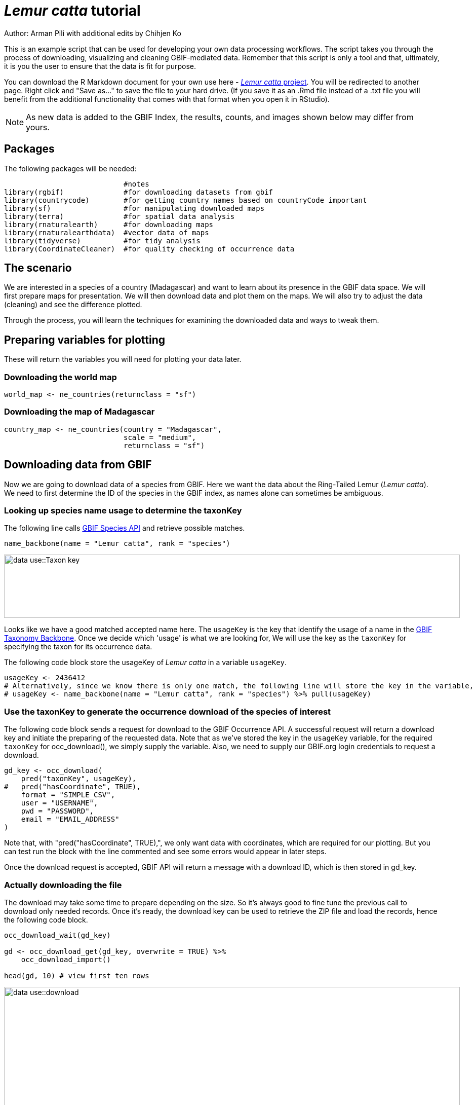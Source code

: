 = _Lemur catta_ tutorial

Author: Arman Pili with additional edits by Chihjen Ko

This is an example script that can be used for developing your own data processing workflows.  The script takes you through the process of downloading, visualizing and cleaning GBIF-mediated data. Remember that this script is only a tool and that, ultimately, it is you the user to ensure that the data is fit for purpose.

You can download the R Markdown document for your own use here - xref:attachment$Lemur_catta_project.Rmd[_Lemur catta_ project, opts=download]. You will be redirected to another page.  Right click and "Save as..." to save the file to your hard drive. (If you save it as an .Rmd file instead of a .txt file you will benefit from the additional functionality that comes with that format when you open it in RStudio).

NOTE: As new data is added to the GBIF Index, the results, counts, and images shown below may differ from yours.

== Packages

The following packages will be needed:

```{r, message = FALSE}
                            #notes
library(rgbif)              #for downloading datasets from gbif
library(countrycode)        #for getting country names based on countryCode important
library(sf)                 #for manipulating downloaded maps
library(terra)              #for spatial data analysis
library(rnaturalearth)      #for downloading maps
library(rnaturalearthdata)  #vector data of maps
library(tidyverse)          #for tidy analysis
library(CoordinateCleaner)  #for quality checking of occurrence data
```
== The scenario

We are interested in a species of a country (Madagascar) and want to learn about its presence in the GBIF data space. We will first prepare maps for presentation. We will then download data and plot them on the maps. We will also try to adjust the data (cleaning) and see the difference plotted.

Through the process,  you will learn the techniques for examining the downloaded data and ways to tweak them.

== Preparing variables for plotting

These will return the variables you will need for plotting your data later.

=== Downloading the world map

```{r}
world_map <- ne_countries(returnclass = "sf")
```

=== Downloading the map of Madagascar

```{r}
country_map <- ne_countries(country = "Madagascar",
                            scale = "medium",
                            returnclass = "sf")
```

== Downloading data from GBIF
Now we are going to download data of a species from GBIF. Here we want the data about the Ring-Tailed Lemur (_Lemur catta_). We need to first determine the ID of the species in the GBIF index, as names alone can sometimes be ambiguous.

=== Looking up species name usage to determine the taxonKey
The following line calls https://www.gbif.org/developer/species[GBIF Species API] and retrieve possible matches.

```{r, message = FALSE}
name_backbone(name = "Lemur catta", rank = "species")
```
image::data-use::Taxon_key.png[align=center,width=900,height=125]

Looks like we have a good matched accepted name here. The `usageKey` is the key that identify the usage of a name in the https://www.gbif.org/dataset/d7dddbf4-2cf0-4f39-9b2a-bb099caae36c[GBIF Taxonomy Backbone]. Once we decide which 'usage' is what we are looking for, We will use the key as the `taxonKey` for specifying the taxon for its occurrence data.

The following code block store the usageKey of _Lemur catta_ in a variable `usageKey`.

```{r}
usageKey <- 2436412
# Alternatively, since we know there is only one match, the following line will store the key in the variable, too.
# usageKey <- name_backbone(name = "Lemur catta", rank = "species") %>% pull(usageKey)
```

=== Use the taxonKey to generate the occurrence download of the species of interest
The following code block sends a request for download to the GBIF Occurrence API. A successful request will return a download key and initiate the preparing of the requested data. Note that as we've stored the key in the `usageKey` variable, for the required `taxonKey` for occ_download(), we simply supply the variable. Also, we need to supply our GBIF.org login credentials to request a download.

```{r}
gd_key <- occ_download(
    pred("taxonKey", usageKey),
#   pred("hasCoordinate", TRUE),
    format = "SIMPLE_CSV",
    user = "USERNAME",
    pwd = "PASSWORD",
    email = "EMAIL_ADDRESS"
)
```
Note that, with "pred("hasCoordinate", TRUE),", we only want data with coordinates, which are required for our plotting. But you can test run the block with the line commented and see some errors would appear in later steps.

Once the download request is accepted, GBIF API will return a message with a download ID, which is then stored in gd_key.

=== Actually downloading the file
The download may take some time to prepare depending on the size. So it's always good to fine tune the previous call to download only needed records. Once it's ready, the download key can be used to retrieve the ZIP file and load the records, hence the following code block.

```{r}
occ_download_wait(gd_key)

gd <- occ_download_get(gd_key, overwrite = TRUE) %>%
    occ_download_import()

head(gd, 10) # view first ten rows
```
image::data-use::download.png[align=center,width=900,height=250]

### Citing GBIF data
Always cite the downloaded dataset in your report. The following code helps generate the citation.

```{r}
print(gbif_citation(occ_download_meta(gbif_download_key))$download)
```

== Data Visualization
_Lemur catta_ is native to Madagascar; but just to make sure, let's verify the data by plotting occurrences on a map.

```{r, message = FALSE, error = FALSE}
ggplot() +
  geom_sf(data = world_map) +
  geom_point(data = gd,
             aes(x = decimalLongitude,
                 y = decimalLatitude),
             shape = "+",
             color = "red") +
  theme_bw()
```
image::data-use::lemur_map.png[align=center,width=650,height=450]

From the first look, is there anything unusual with the distribution of the Lemur species?

Whoops! It seems like there are unusual occurrences outside its native range. There are red dots dropped in other countries. We need to look into the data.

Also, we have a warning saying that some hundred rows of records contain missing values and are removed from the map. We should remove those first.

The following code block filters away records without decimallatitude or decimallongitude, then store the result as a new data frame `gdf`.

```{r}
gdf <- gd %>% filter(!is.na(decimalLatitude), !is.na(decimalLongitude))
```
We will from now on use `gdf` for our plotting. Let's get back to the previous map and look at countries that have our data points.

```{r}
table(gdf$countryCode)
```
image::data-use::countries.png[align=center,width=600,height=75]

It appears that many records have coordinates outside Madagascar. Let's also have a look at the nature of these records.

```{r}
gdf %>% distinct(basisOfRecord)
gdf %>% distinct(establishmentMeans)
```
There are 5 distinct values for https://dwc.tdwg.org/terms/#dwc:basisOfRecord[DwC:basisOfRecord]. We also looked at https://dwc.tdwg.org/list/#dwc_establishmentMeans[dwc:establishmentMeans], where only `NATIVE` is noted for some records.

== Data cleaning

After some exploring of our data, we know that there are potential quality issues in our download. Apparently points outside Madagascar are suspicious, and we have just looked at basisOfRecord and establishmentMeans columns for cues of needed data actions.

**Data cleaning** typically involves procedures to remove unwanted records based on some criteria, or to correct values to achieve overall operable consistency. In the following section we will try to filter data, show the difference, and plot it on the map.

== Step 1: basisOfRecord

We would like to evaluate observations and collections, so `FOSSIL_SPECIMEN` and `MATERIAL_SAMPLE` is not our concern here, let's try to exclude them from our download.

```{r}
clean_step1 <- gdf %>%
  as_tibble() %>%
  filter(!basisOfRecord %in% c("FOSSIL_SPECIMEN", "MATERIAL_SAMPLE"))

print(paste0(nrow(gdf)-nrow(clean_step1), " records deleted; ",
             nrow(clean_step1), " records remaining."))
```

=== Plotting raw records vs. cleaned records
We can use geom_point() multiple times to stack markers from different data frames. Here we show the cleaned records in red, and the raw ones in black. Notice the black marker "+" in Denmark(DK).

```{r}
ggplot() +
  geom_sf(data = world_map) +
  geom_point(data = gdf,
             aes(x = decimalLongitude,
                 y = decimalLatitude),
             shape = "+",
             color = "black") +
  geom_point(data = clean_step1,
             aes(x = decimalLongitude,
                 y = decimalLatitude),
             shape = "+",
             color = "red") +
  theme_bw()
```

image::data-use::lemur_cleaning_1.png[align=center,width=650,height=450]

== Step 2: Flagging problematic coordinates

Flagging records with problematic occurrence information using functions of the https://ropensci.github.io/CoordinateCleaner/index.html[coordinateCleaner] package. See comments for what each function does.

```{r, message = FALSE}
clean_step2 <- clean_step1 %>% 
  filter(!is.na(decimalLatitude),
         !is.na(decimalLongitude),
         countryCode == "MG") %>% # "MG" is the ISO 3166-1 alpha-2 code for Madagascar
  cc_dupl() %>% # Identify duplicated records
  cc_zero() %>% # Identify zero coordinates
  cc_equ() %>% # Identify records with identical lat/lon
  cc_val() %>% # Identify invalid lat/lon coordinates
  cc_sea() %>% # Identify non-terrestrial coordinates
  cc_cap(buffer = 2000) %>% # Identify coordinates in vicinity of country capitals
  cc_cen(buffer = 2000) %>% # Identify coordinates in vicinity of country and province centroids
  cc_gbif(buffer = 2000) %>% # Identify records assigned to GBIF headquarters
  cc_inst(buffer = 2000) # Identify records in the vicinity of biodiversity institutions

print(paste0(nrow(gdf)-nrow(clean_step2), " records deleted; ",
             nrow(clean_step2), " records remaining."))  
```

=== Plotting raw records vs. cleaned records (step 2)

```{r}
ggplot() +
  geom_sf(data = world_map) +
  geom_point(data = gdf,
             aes(x = decimalLongitude,
                 y = decimalLatitude),
             shape = "+",
             color = "black") +
  geom_point(data = clean_step2,
             aes(x = decimalLongitude,
                 y = decimalLatitude),
             shape = "+",
             color = "red") +
  theme_bw()
```

image::data-use::lemur_cleaning_2.png[align=center,width=650,height=450]

Again, the black "+" markers indicate the occurrences of the raw dataset; whereas the red "+" markers indicate the occurrences of the cleaned dataset.

=== Zooming in to madagascar
With `cord_sf()`, we can zoom in to show markers in Madagascar.

```{r}
ggplot() +
  geom_sf(data = country_map) +
  geom_point(data = gdf,
             aes(x = decimalLongitude,
                 y = decimalLatitude),
             shape = "+",
             color = "black") +
  geom_point(data = clean_step2,
             aes(x = decimalLongitude,
                 y = decimalLatitude),
             shape = "+",
             color = "red") +
  coord_sf(xlim = st_bbox(country_map)[c(1,3)],
           ylim = st_bbox(country_map)[c(2,4)]) +
  theme_bw()
```
image::data-use::lemur_madagascar.png[align=center,width=650,height=450]

== Step 3: Coordinate quality

We would like to further remove records with coordinate uncertainty and precision issues. The coordinate uncertainty in meters should be below 10000, and the coordinate precision should be better than 0.01.

```{r}
clean_step3 <- clean_step2 %>% 
  filter(is.na(coordinateUncertaintyInMeters) |
           coordinateUncertaintyInMeters < 10000,
         is.na(coordinatePrecision) |
           coordinatePrecision > 0.01)

print(paste0(nrow(gdf)-nrow(clean_step3), " records deleted; ",
             nrow(clean_step3), " records remaining." ))  
```
We only have 14 records left, as shown in the following plot.

=== Plotting raw records vs. cleaned records (step 3)

```{r}
ggplot() +
  geom_sf(data = country_map) +
  geom_point(data = gdf,
             aes(x = decimalLongitude,
                 y = decimalLatitude),
             shape = "+",
             color = "black") +
  geom_point(data = clean_step3,
             aes(x = decimalLongitude,
                 y = decimalLatitude),
             shape = "+",
             color = "red") +
  coord_sf(xlim = st_bbox(country_map)[c(1,3)],
           ylim = st_bbox(country_map)[c(2,4)]) +
  theme_bw()
```

image::data-use::lemur_cleaning_3.png[align=center,width=650,height=450]

== Step 4: Temporal range filtering

We might have other data layers to work with the occurrence download (e.g. https://worldclim.org/data/index.html[WorldClim] provides data from 1960). Depending on the temporal availability of the data, say, only after 1955, we also want to filter away occurrence records prior to the year as it wouldn't be used.

The `filter()` function applying to temporal attributes can easily remove records with temporal range outside that of our predictor variables.

```{r}
clean_step4 <- clean_step3 %>% 
  filter(year >= 1955)

print(paste0(nrow(gdf)-nrow(clean_step3), " records deleted; ",
             nrow(clean_step4), " records remaining." )) 
```

As a result, we have only three records after applying this filter. See the next plot.

```{r}
ggplot() +
  geom_sf(data = country_map) +
  geom_point(data = gdf,
             aes(x = decimalLongitude,
                 y = decimalLatitude),
             shape = "+",
             color = "black") +
  geom_point(data = clean_step4,
             aes(x = decimalLongitude,
                 y = decimalLatitude),
             shape = "+",
             color = "red") +
  coord_sf(xlim = st_bbox(country_map)[c(1,3)],
           ylim = st_bbox(country_map)[c(2,4)]) +
  theme_bw()
```
image::data-use::lemur_cleaning_4.png[align=center,width=650,height=450]

== Conclusion

This document merely demonstrates what GBIF data users could do after downloading data from the global index. Before feeding data into an analytic workflow, users usually examine the download by looking at unique values and visualising facets and then decide to clean or filter the data so that the subsequent analysis can run with desired settings. The process can include many trials and adjustments, and here, we have introduced some of them.
